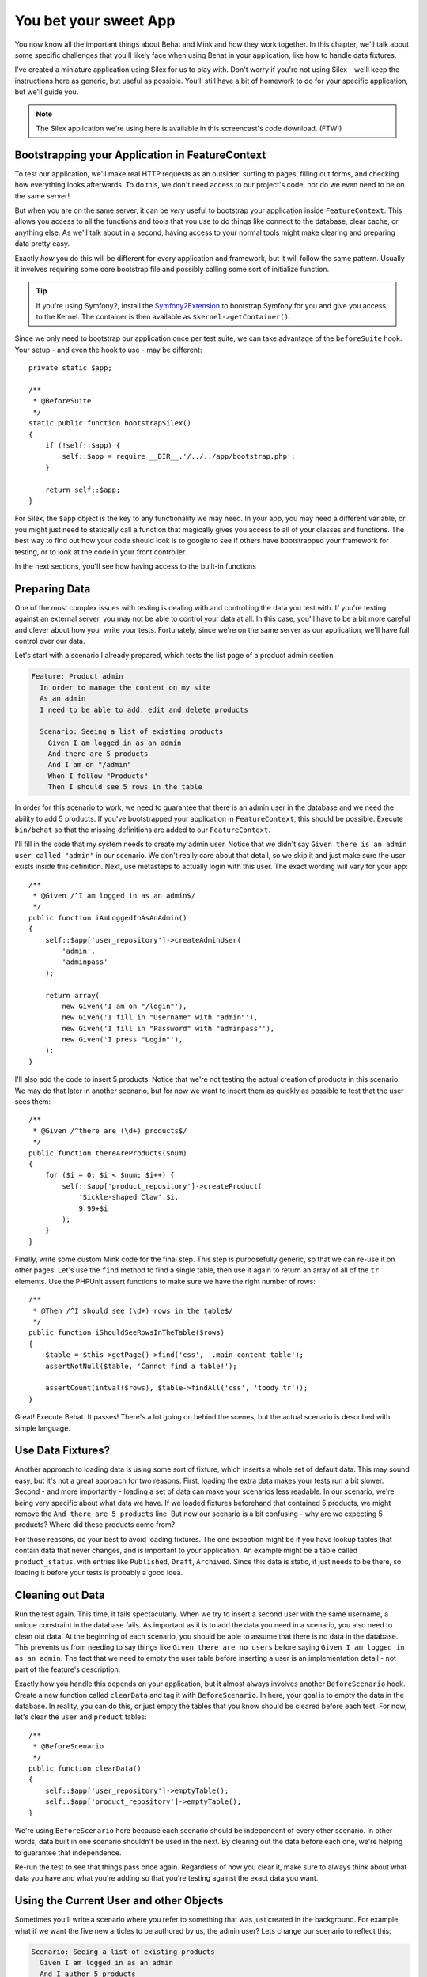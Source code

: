You bet your sweet App
======================

You now know all the important things about Behat and Mink and how they work
together. In this chapter, we'll talk about some specific challenges that
you'll likely face when using Behat in your application, like how to handle
data fixtures.

I've created a miniature application using Silex for us to play with. Don't
worry if you're not using Silex - we'll keep the instructions here as generic,
but useful as possible. You'll still have a bit of homework to do for your
specific application, but we'll guide you.

.. note::

    The Silex application we're using here is available in this screencast's
    code download. (FTW!)

Bootstrapping your Application in FeatureContext
------------------------------------------------

To test our application, we'll make real HTTP requests as an outsider: surfing
to pages, filling out forms, and checking how everything looks afterwards.
To do this, we don't need access to our project's code, nor do we even need
to be on the same server!

But when you are on the same server, it can be *very* useful to bootstrap
your application inside ``FeatureContext``. This allows you access to all
the functions and tools that you use to do things like connect to the database,
clear cache, or anything else. As we'll talk about in a second, having access
to your normal tools might make clearing and preparing data pretty easy.

Exactly *how* you do this will be different for every application and framework,
but it will follow the same pattern. Usually it involves requiring some core
bootstrap file and possibly calling some sort of initialize function.

.. tip::

    If you're using Symfony2, install the `Symfony2Extension`_ to bootstrap
    Symfony for you and give you access to the Kernel. The container
    is then available as ``$kernel->getContainer()``.

Since we only need to bootstrap our application once per test suite, we can
take advantage of the ``beforeSuite`` hook. Your setup - and even the hook
to use - may be different::

    private static $app;

    /**
     * @BeforeSuite
     */
    static public function bootstrapSilex()
    {
        if (!self::$app) {
            self::$app = require __DIR__.'/../../app/bootstrap.php';
        }

        return self::$app;
    }

For Silex, the ``$app`` object is the key to any functionality we may need.
In your app, you may need a different variable, or you might just need to
statically call a function that magically gives you access to all of your
classes and functions. The best way to find out how your code should look
is to google to see if others have bootstrapped your framework for testing,
or to look at the code in your front controller.

In the next sections, you'll see how having access to the built-in functions

Preparing Data
--------------

One of the most complex issues with testing is dealing with
and controlling the data you test with. If you're testing against an external
server, you may not be able to control your data at all. In this case, you'll
have to be a bit more careful and clever about how your write your tests.
Fortunately, since we're on the same server as our application, we'll have
full control over our data.

Let's start with a scenario I already prepared, which tests the list page of a
product admin section.

.. code-block:: gherkin

    Feature: Product admin
      In order to manage the content on my site
      As an admin
      I need to be able to add, edit and delete products
      
      Scenario: Seeing a list of existing products
        Given I am logged in as an admin
        And there are 5 products
        And I am on "/admin"
        When I follow "Products"
        Then I should see 5 rows in the table

In order for this scenario to work, we need to guarantee that there is an
admin user in the database and we need the ability to add 5 products. If
you've bootstrapped your application in ``FeatureContext``, this should be
possible. Execute ``bin/behat`` so that the missing definitions are
added to our ``FeatureContext``.

I'll fill in the code that my system needs to create my admin user. Notice
that we didn't say ``Given there is an admin user called "admin"`` in our
scenario. We don't really care about that detail, so we skip it and just make
sure the user exists inside this definition. Next, use metasteps to actually
login with this user. The exact wording will vary for your app::

    /**
     * @Given /^I am logged in as an admin$/
     */
    public function iAmLoggedInAsAnAdmin()
    {
        self::$app['user_repository']->createAdminUser(
            'admin',
            'adminpass'
        );

        return array(
            new Given('I am on "/login"'),
            new Given('I fill in "Username" with "admin"'),
            new Given('I fill in "Password" with "adminpass"'),
            new Given('I press "Login"'),
        );
    }

I'll also add the code to insert 5 products. Notice that we're not testing
the actual creation of products in this scenario. We may do that later in
another scenario, but for now we want to insert them as quickly as possible
to test that the user sees them::

    /**
     * @Given /^there are (\d+) products$/
     */
    public function thereAreProducts($num)
    {
        for ($i = 0; $i < $num; $i++) {
            self::$app['product_repository']->createProduct(
                'Sickle-shaped Claw'.$i,
                9.99+$i
            );
        }
    }

Finally, write some custom Mink code for the final step. This step is purposefully
generic, so that we can re-use it on other pages. Let's use the ``find`` method
to find a single table, then use it again to return an array of all of the
``tr`` elements. Use the PHPUnit assert functions to make sure we have the
right number of rows::

    /**
     * @Then /^I should see (\d+) rows in the table$/
     */
    public function iShouldSeeRowsInTheTable($rows)
    {
        $table = $this->getPage()->find('css', '.main-content table');
        assertNotNull($table, 'Cannot find a table!');

        assertCount(intval($rows), $table->findAll('css', 'tbody tr'));
    }

Great! Execute Behat. It passes! There's a lot going on behind the scenes,
but the actual scenario is described with simple language.

Use Data Fixtures?
------------------

Another approach to loading data is using some sort of fixture, which inserts
a whole set of default data. This may sound easy, but it's not a great approach
for two reasons. First, loading the extra data makes your tests run a bit
slower. Second - and more importantly - loading a set of data can make your
scenarios less readable. In our scenario, we're being very specific about
what data we have. If we loaded fixtures beforehand that contained 5 products,
we might remove the ``And there are 5 products`` line. But now our scenario
is a bit confusing - why are we expecting 5 products? Where did these products
come from?

For those reasons, do your best to avoid loading fixtures. The one exception
might be if you have lookup tables that contain data that never changes,
and is important to your application. An example might be a table called
``product_status``, with entries like ``Published``, ``Draft``, ``Archived``.
Since this data is static, it just needs to be there, so loading it before
your tests is probably a good idea.

Cleaning out Data
-----------------

Run the test again. This time, it fails spectacularly. When we try to insert
a second user with the same username, a unique constraint in the database
fails. As important as it is to add the data you need in a scenario, you
also need to clean out data. At the beginning of each scenario, you should
be able to assume that there is no data in the database. This prevents us
from needing to say things like ``Given there are no users`` before saying
``Given I am logged in as an admin``. The fact that we need to empty the
user table before inserting a user is an implementation detail - not part
of the feature's description.

Exactly how you handle this depends on your application, but it almost always
involves another ``BeforeScenario`` hook. Create a new function called ``clearData``
and tag it with ``BeforeScenario``. In here, your goal is to empty the data
in the database. In reality, you can do this, or just empty the tables that
you know should be cleared before each test. For now, let's clear the ``user``
and ``product`` tables::

    /**
     * @BeforeScenario
     */
    public function clearData()
    {
        self::$app['user_repository']->emptyTable();
        self::$app['product_repository']->emptyTable();
    }

We're using ``BeforeScenario`` here because each scenario should be independent
of every other scenario. In other words, data built in one scenario shouldn't
be used in the next. By clearing out the data before each one,
we're helping to guarantee that independence.

Re-run the test to see that things pass once again. Regardless of how you
clear it, make sure to always think about what data you have and what you're 
adding so that you're testing against the exact data you want.

Using the Current User and other Objects
----------------------------------------

Sometimes you'll write a scenario where you refer to something that was just
created in the background. For example, what if we want the five new articles
to be authored by us, the admin user? Lets change our scenario to reflect
this:

.. code-block:: gherkin

    Scenario: Seeing a list of existing products
      Given I am logged in as an admin
      And I author 5 products
      # ...

Run behat to generate this new step definition. We already know how to create
products, but how can we set our user as the author? The trick is to set
the current user on a private property when we login::

    private $currentUser;
    
    // ...
    
    /**
     * @Given /^I am logged in as an admin$/
     */
    public function iAmLoggedInAsAnAdmin()
    {
        $this->currentUser = self::$app['user_repository']->createAdminUser(
            'admin',
            'adminpass'
        );

        return array(
            // ...
        );
    }

    /**
     * @Given /^I author (\d+) products$/
     */
    public function iAuthorProducts($num)
    {
        for ($i = 0; $i < $num; $i++) {
            $product = self::$app['product_repository']->createProduct(
                'Sickle-shaped Claw'.$i,
                9.99+$i
            );

            $product->author = $this->currentUser;
            self::$app['product_repository']->update($product);
        }
    }

Once we've done this, we can use it in this definition or any other in the
future. This is one of the pro tips to using Behat, and we saw it once before
during the ``ls`` scenarios. If you need access to something between steps,
just store it on a property. Scenarios should be completely independent of
each other, but the steps in a scenario can be totally *dependent*.

Customizing behat.yml on each Machine
-------------------------------------

Finally, let's cover one more obstacle to using Behat in your project. The
``behat.yml`` file holds the ``base_url`` configuration, and based on our
virtualhost configuration, this value may be different on your machine versus
my machine. But how can we commit this to our repository without everyone
needing to modify this file and try *not* to commit those changes?

There are a few ways to handle this, but one of them is with the ``imports``
configuration. In ``behat.yml``, import a separate file called ``behat.local.yml``
and then move the ``base_url`` into it.

.. code-block:: gherkin

    # behat.yml
    default:
      extensions:
        Behat\MinkExtension\Extension:
          goutte:    ~
          selenium2: ~

    imports:
      - behat.local.yml

.. code-block:: gherkin

    # behat.local.yml
    default:
      extensions:
        Behat\MinkExtension\Extension:
          base_url:  http://store.l

The point of this is that we'll commit ``behat.yml``, but add ``behat.local.yml``
to our ``.gitignore`` file. When someone sets up the project for the first
time, they'll just create this file and customize it however
they need.

To make this easier, copy this file to ``behat.local.yml.dist``.

.. code-block:: bash

    cp behat.local.yml behat.local.yml.dist

This new file has no functional purpose, but you can use it to create the local
file when you setup the project.

.. _Symfony2Extension: http://extensions.behat.org/symfony2/